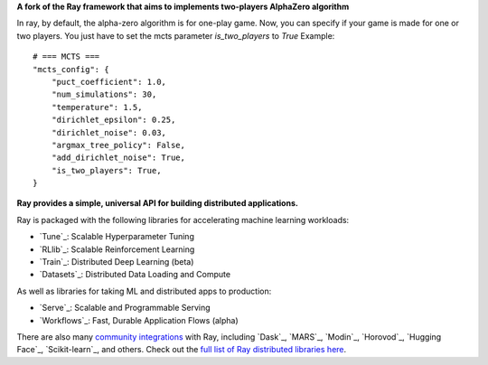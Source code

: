 **A fork of the Ray framework that aims to implements two-players AlphaZero algorithm**

In ray, by default, the alpha-zero algorithm is for one-play game.
Now, you can specify if your game is made for one or two players.
You just have to set the mcts parameter *is_two_players* to *True*
Example::
    # === MCTS ===
    "mcts_config": {
        "puct_coefficient": 1.0,
        "num_simulations": 30,
        "temperature": 1.5,
        "dirichlet_epsilon": 0.25,
        "dirichlet_noise": 0.03,
        "argmax_tree_policy": False,
        "add_dirichlet_noise": True,
        "is_two_players": True,
    }


.. image:: https://github.com/ray-project/ray/raw/master/doc/source/images/ray_header_logo.png

**Ray provides a simple, universal API for building distributed applications.**

Ray is packaged with the following libraries for accelerating machine learning workloads:

- `Tune`_: Scalable Hyperparameter Tuning
- `RLlib`_: Scalable Reinforcement Learning
- `Train`_: Distributed Deep Learning (beta)
- `Datasets`_: Distributed Data Loading and Compute

As well as libraries for taking ML and distributed apps to production:

- `Serve`_: Scalable and Programmable Serving
- `Workflows`_: Fast, Durable Application Flows (alpha)

There are also many `community integrations <https://docs.ray.io/en/master/ray-libraries.html>`_ with Ray, including `Dask`_, `MARS`_, `Modin`_, `Horovod`_, `Hugging Face`_, `Scikit-learn`_, and others. Check out the `full list of Ray distributed libraries here <https://docs.ray.io/en/master/ray-libraries.html>`_.
